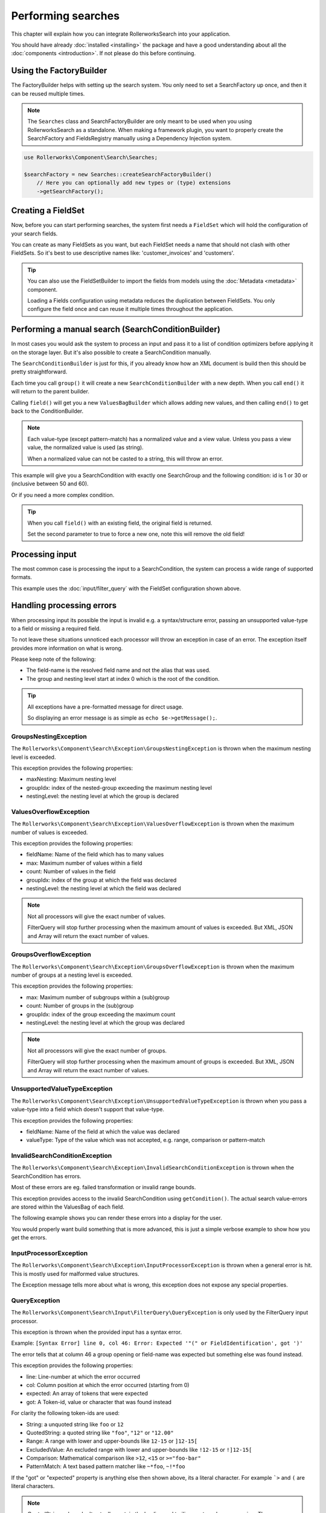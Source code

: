 Performing searches
===================

This chapter will explain how you can integrate RollerworksSearch into
your application.

You should have already :doc:`installed <installing>` the package and
have a good understanding about all the :doc:`components <introduction>`.
If not please do this before continuing.

Using the FactoryBuilder
------------------------

The FactoryBuilder helps with setting up the search system.
You only need to set a SearchFactory up once, and then it can be reused
multiple times.

.. note::

    The ``Searches`` class and SearchFactoryBuilder are only meant to be used when
    you using RollerworksSearch as a standalone. When making a framework plugin,
    you want to properly create the SearchFactory and FieldsRegistry
    manually using a Dependency Injection system.

.. code-block:: php

    use Rollerworks\Component\Search\Searches;

    $searchFactory = new Searches::createSearchFactoryBuilder()
        // Here you can optionally add new types or (type) extensions
        ->getSearchFactory();

Creating a FieldSet
-------------------

Now, before you can start performing searches, the system first needs a
``FieldSet`` which will hold the configuration of your search fields.

You can create as many FieldSets as you want, but each FieldSet needs a name
that should not clash with other FieldSets. So it's best to use descriptive
names like: 'customer_invoices' and 'customers'.

.. code-block:: php
    :linenos:

    $fieldset = $searchFactory->createFieldSetBuilder()
        ->add('id', 'integer')
        ->add('name', 'text')
        ->getFieldSet();

.. tip::

    You can also use the FieldSetBuilder to import the fields from models
    using the :doc:`Metadata <metadata>` component.

    Loading a Fields configuration using metadata reduces the duplication
    between FieldSets. You only configure the field once and can reuse it
    multiple times throughout the application.

.. _do_manual_search:

Performing a manual search (SearchConditionBuilder)
---------------------------------------------------

In most cases you would ask the system to process an input and pass
it to a list of condition optimizers before applying it on the storage
layer. But it's also possible to create a SearchCondition manually.

The ``SearchConditionBuilder`` is just for this, if you already know how
an XML document is build then this should be pretty straightforward.

Each time you call ``group()`` it will create a new ``SearchConditionBuilder``
with a new depth. When you call ``end()`` it will return to the parent builder.

Calling ``field()`` will get you a new ``ValuesBagBuilder`` which
allows adding new values, and then calling ``end()`` to get back
to the ConditionBuilder.

.. note::

    Each value-type (except pattern-match) has a normalized value
    and a view value. Unless you pass a view value, the normalized value
    is used (as string).

    When a normalized value can not be casted to a string, this will
    throw an error.

.. code-block:: php
    :linenos:

    use Rollerworks\Component\Search\SearchConditionBuilder;
    use Rollerworks\Component\Search\Value\Compare;
    use Rollerworks\Component\Search\Value\PatternMatch;
    use Rollerworks\Component\Search\Value\Range;
    use Rollerworks\Component\Search\Value\SingleValue;

    $searchCondition = new SearchConditionBuilder::create($fieldset)
        ->field('id')
            ->addSingleValue(new SingleValue(12))
            ->addSingleValue(new SingleValue(30))
            ->addRange(new Range(50, 60))
        ->end()
        ->getSearchCondition();

This example will give you a SearchCondition with exactly one SearchGroup
and the following condition: id is 1 or 30 or (inclusive between 50 and 60).

Or if you need a more complex condition.

.. code-block:: php
    :linenos:

    use Rollerworks\Component\Search\SearchConditionBuilder;
    use Rollerworks\Component\Search\ValuesGroup;
    use Rollerworks\Component\Search\Value\Compare;
    use Rollerworks\Component\Search\Value\PatternMatch;
    use Rollerworks\Component\Search\Value\Range;
    use Rollerworks\Component\Search\Value\SingleValue;

    $searchCondition = new SearchConditionBuilder::create($fieldset)
        ->field('id')
            ->addSingleValue(new SingleValue(12))
            ->addSingleValue(new SingleValue(30))
            ->addRange(new Range(50, 60))
        ->end()
        ->group(ValuesGroup::GROUP_LOGICAL_OR)
            ->field('id')
                ->addSingleValue(new SingleValue(12))
                ->addSingleValue(new SingleValue(30))
                ->addRange(new Range(50, 60))
            ->end()
            ->field('name')
                ->addSingleValue(new PatternMatch('rory', PatternMatch::PATTERN_STARTS_WITH))
                ->addSingleValue(new PatternMatch('amy', PatternMatch::PATTERN_STARTS_WITH))
                ->addSingleValue(new PatternMatch('williams', PatternMatch::PATTERN_ENDS_WITH))
            ->end()
        ->end()
        ->getSearchCondition();

.. tip::

    When you call ``field()`` with an existing field, the original field is returned.

    Set the second parameter to true to force a new one,
    note this will remove the old field!

Processing input
----------------

The most common case is processing the input to a SearchCondition,
the system can process a wide range of supported formats.

This example uses the :doc:`input/filter_query` with the FieldSet configuration
shown above.

.. code-block:: php
    :linenos:

    use Rollerworks\Component\Search\Exception\InvalidSearchConditionException;
    use Rollerworks\Component\Search\Exception\InputProcessorException;
    use Rollerworks\Component\Search\ConditionOptimizer\ChainOptimizer;
    use Rollerworks\Component\Search\ConditionOptimizer\DuplicateRemover;
    use Rollerworks\Component\Search\ConditionOptimizer\ValuesToRange;
    use Rollerworks\Component\Search\ConditionOptimizer\RangeOptimizer;
    use Rollerworks\Component\Search\Input\FilterQueryInput;
    use Rollerworks\Component\Search\Input\FilterQuery\QueryException;
    use Rollerworks\Component\Search\Input\ProcessorConfig;
    use Rollerworks\Component\Search\Searches;

    $searchFactory = new Searches::createSearchFactoryBuilder()
        ->getSearchFactory();

    // Each input processor is reusable.
    // So its possible to use the FilterQueryInput instance multiple times.
    $inputProcessor = new FilterQueryInput();

    // The provided query can come from anything, like $_GET or $_POST
    $query = ... ;

    // The ProcessorConfig allows configuring value limits
    // group nesting and maximum group count.
    $config = new ProcessorConfig($fieldSet);

    // The input processor will transform all values to the normalized value
    // and validates range bounds are valid.

    try {
        $searchCondition = $inputProcessor->process($config, $query);
    } catch (InvalidSearchConditionException $e) {
        // The SearchCondition contains errors.
        // This is good moment to tell the user the condition
        // has errors which should be resolved.

        // The errors are stored on the SearchCondition.
        // See the section about handling processing errors
        // for more information on handling these.
    } catch (QueryException $e) {
        // This exception is specific for the FilterQueryInput
        // and is thrown when there is a syntax error in the input.
        // The message will point exactly what is wrong with the user input
        echo $e->getMessage();
    } catch (InputProcessorException $e) {
        // Generic processing error
        echo $e->getMessage();
    }

    // Note: processing errors is much more advanced
    // than you would expect. See the next section for more information.

    // Because the search condition may have duplicate or redundant
    // values we run them trough a list of optimizers.

    $optimizer = new ChainOptimizer();
    $optimizer->addOptimizer(new DuplicateRemover());
    $optimizer->addOptimizer(new ValuesToRange());
    $optimizer->addOptimizer(new RangeOptimizer());
    $optimizer->process($searchCondition);

    // Lock the condition to prevent future changes
    // This is not really required but its a good practice to this
    $searchCondition->getValuesGroup()->setDataLocked();

    // Now the $searchCondition is ready for applying on any supported storage engine

Handling processing errors
--------------------------

When processing input its possible the input is invalid e.g. a syntax/structure
error, passing an unsupported value-type to a field or missing a required field.

To not leave these situations unnoticed each processor will throw an exception
in case of an error. The exception itself provides more information on what is
wrong.

Please keep note of the following:

* The field-name is the resolved field name and not the alias that was used.
* The group and nesting level start at index 0 which is the root of the condition.

.. tip::

    All exceptions have a pre-formatted message for direct usage.

    So displaying an error message is as simple as ``echo $e->getMessage();``.

GroupsNestingException
~~~~~~~~~~~~~~~~~~~~~~

The ``Rollerworks\Component\Search\Exception\GroupsNestingException``
is thrown when the maximum nesting level is exceeded.

This exception provides the following properties:

* maxNesting: Maximum nesting level
* groupIdx: index of the nested-group exceeding the maximum nesting level
* nestingLevel: the nesting level at which the group is declared

ValuesOverflowException
~~~~~~~~~~~~~~~~~~~~~~~

The ``Rollerworks\Component\Search\Exception\ValuesOverflowException``
is thrown when the maximum number of values is exceeded.

This exception provides the following properties:

* fieldName: Name of the field which has to many values
* max: Maximum number of values within a field
* count: Number of values in the field
* groupIdx: index of the group at which the field was declared
* nestingLevel: the nesting level at which the field was declared

.. note::

    Not all processors will give the exact number of values.

    FilterQuery will stop further processing when the maximum amount
    of values is exceeded. But XML, JSON and Array will return the exact
    number of values.

GroupsOverflowException
~~~~~~~~~~~~~~~~~~~~~~~

The ``Rollerworks\Component\Search\Exception\GroupsOverflowException``
is thrown when the maximum number of groups at a nesting level is exceeded.

This exception provides the following properties:

* max: Maximum number of subgroups within a (sub)group
* count: Number of groups in the (sub)group
* groupIdx: index of the group exceeding the maximum count
* nestingLevel: the nesting level at which the group was declared

.. note::

    Not all processors will give the exact number of groups.

    FilterQuery will stop further processing when the maximum amount
    of groups is exceeded. But XML, JSON and Array will return the exact
    number of values.

UnsupportedValueTypeException
~~~~~~~~~~~~~~~~~~~~~~~~~~~~~

The ``Rollerworks\Component\Search\Exception\UnsupportedValueTypeException``
is thrown when you pass a value-type into a field which doesn't support
that value-type.

This exception provides the following properties:

* fieldName: Name of the field at which the value was declared
* valueType: Type of the value which was not accepted, e.g. range, comparison or pattern-match

InvalidSearchConditionException
~~~~~~~~~~~~~~~~~~~~~~~~~~~~~~~

The ``Rollerworks\Component\Search\Exception\InvalidSearchConditionException``
is thrown when the SearchCondition has errors.

Most of these errors are eg. failed transformation or invalid range bounds.

This exception provides access to the invalid SearchCondition using ``getCondition()``.
The actual search value-errors are stored within the ValuesBag of each field.

The following example shows you can render these errors into a display for the user.

.. code-block:: php
    :linenos:

    use Rollerworks\Component\Search\ValuesGroup;
    use Rollerworks\Component\Search\ValuesBag;

    // ..

    function displaySearchErrors(ValuesGroup $group, $nestingLevel = 0)
    {
        // By default hasErrors() only checks the fields in its own group.
        // But we want to check all nested groups too! so pass true to overwrite
        // this behaviour.
        if (!$group->hasErrors(true)) {
            return; // no errors so nothing do be done
        }

        $fields = $group->getFields();

        foreach ($fields as $fieldName => $values) {
            // $errors holds an array of ValuesError objects.
            //
            // A ValuesError object actually holds some very interesting information
            // including the "cause" which tells why the error occurred.
            // And a translatable message-template and parameters
            //
            // See ``Rollerworks\Component\Search\ValuesError`` for more information.

            $errors = $values->getErrors();

            if ($values->hasErrors()) {
                echo str_repeat(' ', $nestingLevel * 2).$fieldName.' has the following errors: ';

                foreach ($errors as $valueError) {
                    echo str_repeat(' ', $nestingLevel * 2).' - '.$valueError->getMessage();
                }
            }

            foreach ($group->getGroups() as $subGroup) {
                displaySearchErrors($group, ++$nestingLevel);
            }
        }
    }

    try {
        $searchCondition = $inputProcessor->process($config, $query);
    } catch (InvalidSearchConditionException $e) {
        $group = $e->getCondition()->getValuesGroup();

        displaySearchErrors($group);
    }

    // Caching of other exceptions has been deliberately omitted

You would properly want build something that is more advanced,
this is just a simple verbose example to show how you get the errors.

InputProcessorException
~~~~~~~~~~~~~~~~~~~~~~~

The ``Rollerworks\Component\Search\Exception\InputProcessorException`` is thrown
when a general error is hit. This is mostly used for malformed value structures.

The Exception message tells more about what is wrong, this exception
does not expose any special properties.

QueryException
~~~~~~~~~~~~~~

The ``Rollerworks\Component\Search\Input\FilterQuery\QueryException``
is only used by the FilterQuery input processor.

This exception is thrown when the provided input has a syntax error.

Example: ``[Syntax Error] line 0, col 46: Error: Expected '"(" or FieldIdentification', got ')'``

The error tells that at column 46 a group opening or
field-name was expected but something else was found instead.

This exception provides the following properties:

* line: Line-number at which the error occurred
* col: Column position at which the error occurred (starting from 0)
* expected: An array of tokens that were expected
* got: A Token-id, value or character that was found instead

For clarity the following token-ids are used:

* String: a unquoted string like ``foo`` or ``12``
* QuotedString: a quoted string like ``"foo"``, ``"12"`` or ``"12.00"``
* Range: A range with lower and upper-bounds like ``12-15`` or ``]12-15[``
* ExcludedValue: An excluded range with lower and upper-bounds like ``!12-15``
  or ``!]12-15[``
* Comparison: Mathematical comparison like ``>12``, ``<15`` or ``>="foo-bar"``
* PatternMatch: A text based pattern matcher like ``~*foo``, ``~!*foo``

If the "got" or "expected" property is anything else then shown above,
its a literal character. For example ```>`` and ``(`` are literal characters.

.. note::

    QuotedString values don't actually contain the leading and trailing quotes
    when processing. *The processor already normalizes these.*

    This is just to indicate a QuotedString could be used at the position.

Improving performance
---------------------

Most search operations consist of a search condition that is being applied
on a storage engine like a database or search index.

But you properly don't want to display all 500 found records
on a single page. You paginate them to display a limited subset
per page. And each page uses the same search-condition.

However processing a user-input to a ``SearchCondition``
and optimizing it can be very slow (depending on the number of fields,
values and groups). And as the condition has not changed between page requests
there is no point in repeating these steps!

Fortunately SearchConditions are serializable, meaning you can export
(not to be confused with the exporter component) the condition to a
storage friendly format for faster loading.

The following part shows an example for storing a search-condition
using the PHP session system.

.. code-block:: php
    :linenos:

    use Rollerworks\Component\Search\Exception\ExceptionInterface;
    use Rollerworks\Component\Search\ConditionOptimizer\ChainOptimizer;
    use Rollerworks\Component\Search\ConditionOptimizer\DuplicateRemover;
    use Rollerworks\Component\Search\ConditionOptimizer\ValuesToRange;
    use Rollerworks\Component\Search\ConditionOptimizer\RangeOptimizer;
    use Rollerworks\Component\Search\Input\FilterQueryInput;
    use Rollerworks\Component\Search\Input\FilterQuery\QueryException;
    use Rollerworks\Component\Search\Input\ProcessorConfig;
    use Rollerworks\Component\Search\FieldSetRegistry;
    use Rollerworks\Component\Search\Searches;

    // This example uses a PHP session, but you can actually use anything.
    // Just remember to NEVER store a PHP serialized object on the client-side
    // as this makes it possible to inject arbitrary code!
    session_start();

    $searchFactory = new Searches::createSearchFactoryBuilder()
        ->getSearchFactory();

    $fieldSetRegistry = new FieldSetRegistry();

    $fieldset = $searchFactory->createFieldSetBuilder()
        ->add('id', 'integer')
        ->add('name', 'text')
        ->getFieldSet();

    // It's important the FieldSet is registered in the FieldSetRegistry
    // before serializing. Else you will get an exception thrown.
    $fieldSetRegistry->add($fieldset);

    // The provided query can come from anything, like $_GET or $_POST
    $query = ... ;

    if (!is_string($query)) {
        exit('Expected a string.');
    }

    // Use an mad5 hash to generate a unique caching-key
    // md5 is the fastest hashing method and provides enough uniqueness for this situation
    // normally you would use something stronger like sha1 or even sha265
    $searchHash = 'search_'.md5($query);

    $searchConditionSerializer = new SearchConditionSerializer($fieldSetRegistry);

    if (isset($_SESSION[$searchHash])) {
        $searchCondition = $searchConditionSerializer->unserialize($_SESSION[$searchHash]);
    } else {
        $inputProcessor = new FilterQueryInput();
        $config = new ProcessorConfig($fieldSet);

        try {
            $searchCondition = $inputProcessor->process($config, $query);
        } catch (ExceptionInterface $e) {
            // Note: The Rollerworks\Component\Search\Exception\ExceptionInterface
            // is implemented by all the exceptions thrown by RollerworksSearch,
            // its possible (just not likely) that these messages expose sensitive
            // information about your application. See the section about error handling
            // for a better alternative.

            echo $e->getMessage();
        }

        $optimizer = new ChainOptimizer();
        $optimizer->addOptimizer(new DuplicateRemover());
        $optimizer->addOptimizer(new ValuesToRange());
        $optimizer->addOptimizer(new RangeOptimizer());
        $optimizer->process($searchCondition);

        $searchCondition->getValuesGroup()->setDataLocked();

        // Store the condition for feature usage
        $_SESSION[$searchHash] = $searchConditionSerializer->serialize($searchCondition);
    }

.. note::

    This example does not cover removing a search-condition when its no longer
    needed. Because we use a PHP Session the cached condition is automatically
    removed when the session expires.
